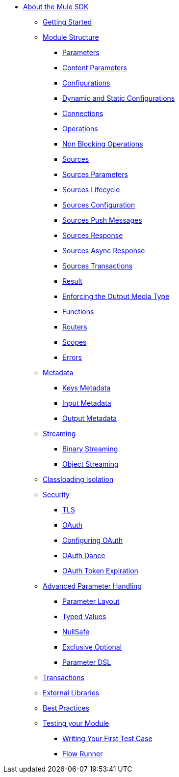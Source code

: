 // Mule SDK Table Of Content

* link:/mule-sdk/v/4.0/index[About the Mule SDK]
** link:/mule-sdk/v/4.0/getting_started[Getting Started]
** link:/mule-sdk/v/4.0/module_structure[Module Structure]
*** link:/mule-sdk/v/4.0/parameters[Parameters]
*** link:/mule-sdk/v/4.0/content_parameters[Content Parameters]
*** link:/mule-sdk/v/4.0/configs[Configurations]
*** link:/mule-sdk/v/4.0/static_dynamic_configs[Dynamic and Static Configurations]
*** link:/mule-sdk/v/4.0/connections[Connections]
*** link:/mule-sdk/v/4.0/operations[Operations]
*** link:/mule-sdk/v/4.0/non_blocking_operations[Non Blocking Operations]
*** link:/mule-sdk/v/4.0/sources[Sources]
*** link:/mule-sdk/v/4.0/sources_parameters[Sources Parameters]
*** link:/mule-sdk/v/4.0/sources_lifecycle[Sources Lifecycle]
*** link:/mule-sdk/v/4.0/sources_config_connection[Sources Configuration]
*** link:/mule-sdk/v/4.0/sources_push_message[Sources Push Messages]
*** link:/mule-sdk/v/4.0/sources_response[Sources Response]
*** link:/mule-sdk/v/4.0/sources_async_response[Sources Async Response]
*** link:/mule-sdk/v/4.0/sources_transactions[Sources Transactions]
*** link:/mule-sdk/v/4.0/result_object[Result]
*** link:/mule-sdk/v/4.0/result_media_type[Enforcing the Output Media Type]
*** link:/mule-sdk/v/4.0/functions[Functions]
*** link:/mule-sdk/v/4.0/routers[Routers]
*** link:/mule-sdk/v/4.0/scopes[Scopes]
*** link:/mule-sdk/v/4.0/errors[Errors]
** link:/mule-sdk/v/4.0/metadata[Metadata]
*** link:/mule-sdk/v/4.0/keys[Keys Metadata]
*** link:/mule-sdk/v/4.0/input[Input Metadata]
*** link:/mule-sdk/v/4.0/output[Output Metadata]
** link:/mule-sdk/v/4.0/streaming[Streaming]
*** link:/mule-sdk/v/4.0/binary_streaming[Binary Streaming]
*** link:/mule-sdk/v/4.0/object_streaming[Object Streaming]
** link:/mule-sdk/v/4.0/isolation[Classloading Isolation]
** link:/mule-sdk/v/4.0/security[Security]
*** link:/mule-sdk/v/4.0/tls[TLS]
*** link:/mule-sdk/v/4.0/oauth[OAuth]
*** link:/mule-sdk/v/4.0/oauth_configuring[Configuring OAuth]
*** link:/mule-sdk/v/4.0/oauth_dance[OAuth Dance]
*** link:/mule-sdk/v/4.0/oauth_token_expiration[OAuth Token Expiration]
** link:/mule-sdk/v/4.0/advanced_parameter_handling[Advanced Parameter Handling]
*** link:/mule-sdk/v/4.0/parameter_layout[Parameter Layout]
*** link:/mule-sdk/v/4.0/typed_value[Typed Values]
*** link:/mule-sdk/v/4.0/null_safe[NullSafe]
*** link:/mule-sdk/v/4.0/exclusive_optionals[Exclusive Optional]
*** link:/mule-sdk/v/4.0/param_dsl[Parameter DSL]
** link:/mule-sdk/v/4.0/transactions[Transactions]
** link:/mule-sdk/v/4.0/external_libs[External Libraries]
** link:/mule-sdk/v/4.0/best_practices[Best Practices]
** link:/mule-sdk/v/4.0/testing[Testing your Module]
*** link:/mule-sdk/v/4.0/testing_writing_your_first_test_case[Writing Your First Test Case]
*** link:/mule-sdk/v/4.0/testing_flowrunner[Flow Runner]
